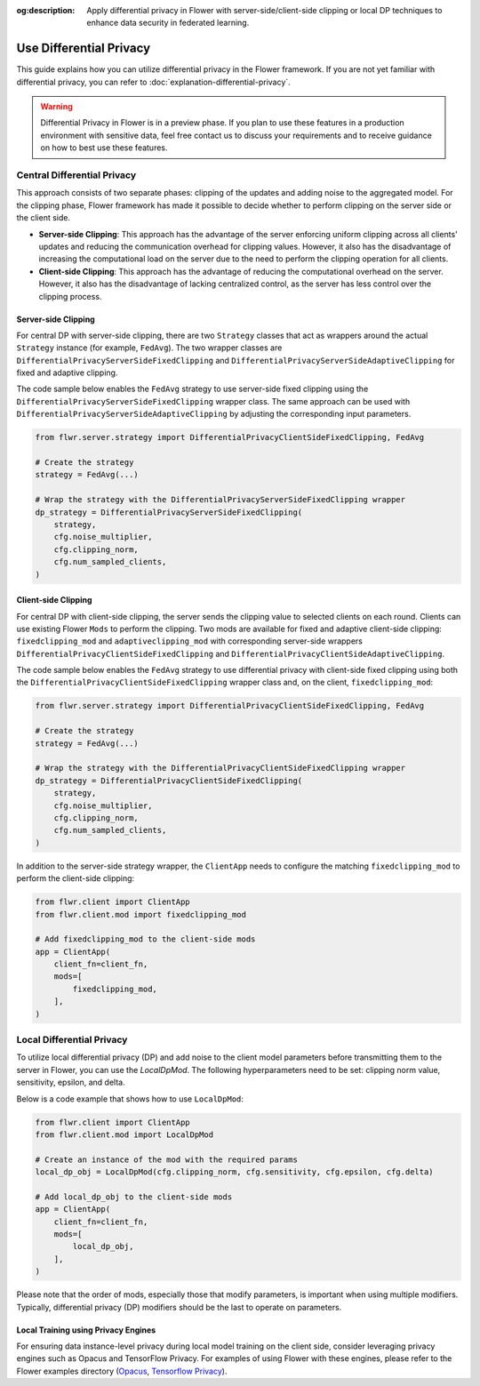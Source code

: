 :og:description: Apply differential privacy in Flower with server-side/client-side clipping or local DP techniques to enhance data security in federated learning.
.. title:: Use Differential Privacy in Flower
.. meta::
    :description: Apply differential privacy in Flower with server-side/client-side clipping or local DP techniques to enhance data security in federated learning.

Use Differential Privacy
========================

This guide explains how you can utilize differential privacy in the Flower framework. If
you are not yet familiar with differential privacy, you can refer to
:doc:`explanation-differential-privacy`.

.. warning::

    Differential Privacy in Flower is in a preview phase. If you plan to use these
    features in a production environment with sensitive data, feel free contact us to
    discuss your requirements and to receive guidance on how to best use these features.

Central Differential Privacy
----------------------------

This approach consists of two separate phases: clipping of the updates and adding noise
to the aggregated model. For the clipping phase, Flower framework has made it possible
to decide whether to perform clipping on the server side or the client side.

- **Server-side Clipping**: This approach has the advantage of the server enforcing
  uniform clipping across all clients' updates and reducing the communication overhead
  for clipping values. However, it also has the disadvantage of increasing the
  computational load on the server due to the need to perform the clipping operation for
  all clients.
- **Client-side Clipping**: This approach has the advantage of reducing the
  computational overhead on the server. However, it also has the disadvantage of lacking
  centralized control, as the server has less control over the clipping process.

Server-side Clipping
~~~~~~~~~~~~~~~~~~~~

For central DP with server-side clipping, there are two ``Strategy`` classes that act as
wrappers around the actual ``Strategy`` instance (for example, ``FedAvg``). The two
wrapper classes are ``DifferentialPrivacyServerSideFixedClipping`` and
``DifferentialPrivacyServerSideAdaptiveClipping`` for fixed and adaptive clipping.

.. image:: ./_static/DP/serversideCDP.png
    :align: center
    :width: 700
    :alt: server side clipping

The code sample below enables the ``FedAvg`` strategy to use server-side fixed clipping
using the ``DifferentialPrivacyServerSideFixedClipping`` wrapper class. The same
approach can be used with ``DifferentialPrivacyServerSideAdaptiveClipping`` by adjusting
the corresponding input parameters.

.. code-block:: python

    from flwr.server.strategy import DifferentialPrivacyClientSideFixedClipping, FedAvg

    # Create the strategy
    strategy = FedAvg(...)

    # Wrap the strategy with the DifferentialPrivacyServerSideFixedClipping wrapper
    dp_strategy = DifferentialPrivacyServerSideFixedClipping(
        strategy,
        cfg.noise_multiplier,
        cfg.clipping_norm,
        cfg.num_sampled_clients,
    )

Client-side Clipping
~~~~~~~~~~~~~~~~~~~~

For central DP with client-side clipping, the server sends the clipping value to
selected clients on each round. Clients can use existing Flower ``Mods`` to perform the
clipping. Two mods are available for fixed and adaptive client-side clipping:
``fixedclipping_mod`` and ``adaptiveclipping_mod`` with corresponding server-side
wrappers ``DifferentialPrivacyClientSideFixedClipping`` and
``DifferentialPrivacyClientSideAdaptiveClipping``.

.. image:: ./_static/DP/clientsideCDP.png
    :align: center
    :width: 800
    :alt: client side clipping

The code sample below enables the ``FedAvg`` strategy to use differential privacy with
client-side fixed clipping using both the ``DifferentialPrivacyClientSideFixedClipping``
wrapper class and, on the client, ``fixedclipping_mod``:

.. code-block:: python

    from flwr.server.strategy import DifferentialPrivacyClientSideFixedClipping, FedAvg

    # Create the strategy
    strategy = FedAvg(...)

    # Wrap the strategy with the DifferentialPrivacyClientSideFixedClipping wrapper
    dp_strategy = DifferentialPrivacyClientSideFixedClipping(
        strategy,
        cfg.noise_multiplier,
        cfg.clipping_norm,
        cfg.num_sampled_clients,
    )

In addition to the server-side strategy wrapper, the ``ClientApp`` needs to configure
the matching ``fixedclipping_mod`` to perform the client-side clipping:

.. code-block:: python

    from flwr.client import ClientApp
    from flwr.client.mod import fixedclipping_mod

    # Add fixedclipping_mod to the client-side mods
    app = ClientApp(
        client_fn=client_fn,
        mods=[
            fixedclipping_mod,
        ],
    )

Local Differential Privacy
--------------------------

To utilize local differential privacy (DP) and add noise to the client model parameters
before transmitting them to the server in Flower, you can use the `LocalDpMod`. The
following hyperparameters need to be set: clipping norm value, sensitivity, epsilon, and
delta.

.. image:: ./_static/DP/localdp.png
    :align: center
    :width: 700
    :alt: local DP mod

Below is a code example that shows how to use ``LocalDpMod``:

.. code-block:: python

    from flwr.client import ClientApp
    from flwr.client.mod import LocalDpMod

    # Create an instance of the mod with the required params
    local_dp_obj = LocalDpMod(cfg.clipping_norm, cfg.sensitivity, cfg.epsilon, cfg.delta)

    # Add local_dp_obj to the client-side mods
    app = ClientApp(
        client_fn=client_fn,
        mods=[
            local_dp_obj,
        ],
    )

Please note that the order of mods, especially those that modify parameters, is
important when using multiple modifiers. Typically, differential privacy (DP) modifiers
should be the last to operate on parameters.

Local Training using Privacy Engines
~~~~~~~~~~~~~~~~~~~~~~~~~~~~~~~~~~~~

For ensuring data instance-level privacy during local model training on the client side,
consider leveraging privacy engines such as Opacus and TensorFlow Privacy. For examples
of using Flower with these engines, please refer to the Flower examples directory
(`Opacus <https://github.com/adap/flower/tree/main/examples/opacus>`_, `Tensorflow
Privacy <https://github.com/adap/flower/tree/main/examples/tensorflow-privacy>`_).
